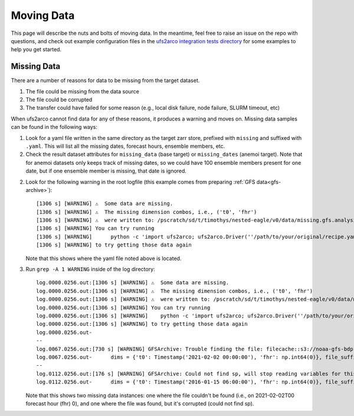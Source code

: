 Moving Data
-----------

This page will describe the nuts and bolts of moving data.
In the meantime, feel free to raise an issue on the repo with questions, and
check out example configuration files in the
`ufs2arco integration tests directory
<https://github.com/NOAA-PSL/ufs2arco/tree/main/tests/integration>`_
for some examples to help you get started.


Missing Data
############

There are a number of reasons for data to be missing from the target dataset.

1. The file could be missing from the data source

2. The file could be corrupted 

3. The transfer could have failed for some reason (e.g., local disk failure,
   node failure, SLURM timeout, etc) 

When ufs2arco cannot find data for any of these reasons, it produces a warning and moves
on.
Missing data samples can be found in the following ways:

1. Look for a yaml file written in the same directory as the target zarr store,
   prefixed with ``missing`` and suffixed with ``.yaml``.
   This will list all the missing dates, forecast hours, ensemble members, etc.

2. Check the result dataset attributes for ``missing_data`` (base target) or
   ``missing_dates`` (anemoi target). Note that for anemoi datasets only keeps
   track of missing dates, so we could have 100 ensemble members present for one
   date, but if one ensemble member is missing, that date is ignored.

2. Look for the following warning in the root logfile (this example comes from
   preparing :ref:`GFS data<gfs-archive>`)::

    [1306 s] [WARNING] ⚠️  Some data are missing.
    [1306 s] [WARNING] ⚠️  The missing dimension combos, i.e., ('t0', 'fhr')
    [1306 s] [WARNING] ⚠️  were written to: /pscratch/sd/t/timothys/nested-eagle/v0/data/missing.gfs.analysis.zarr.yaml
    [1306 s] [WARNING] You can try running
    [1306 s] [WARNING]      python -c 'import ufs2arco; ufs2arco.Driver(''/path/to/your/original/recipe.yaml'').patch()'
    [1306 s] [WARNING] to try getting those data again

   Note that this shows where the yaml file noted above is located.

3. Run ``grep -A 1 WARNING`` inside of the log directory::

    log.0000.0256.out:[1306 s] [WARNING] ⚠️  Some data are missing.
    log.0000.0256.out:[1306 s] [WARNING] ⚠️  The missing dimension combos, i.e., ('t0', 'fhr')
    log.0000.0256.out:[1306 s] [WARNING] ⚠️  were written to: /pscratch/sd/t/timothys/nested-eagle/v0/data/missing.gfs.analysis.zarr.yaml
    log.0000.0256.out:[1306 s] [WARNING] You can try running
    log.0000.0256.out:[1306 s] [WARNING]    python -c 'import ufs2arco; ufs2arco.Driver(''/path/to/your/original/recipe.yaml'').patch()'
    log.0000.0256.out:[1306 s] [WARNING] to try getting those data again
    log.0000.0256.out-
    --
    log.0067.0256.out:[730 s] [WARNING] GFSArchive: Trouble finding the file: filecache::s3://noaa-gfs-bdp-pds/gfs.20210202/00/gfs.t00z.pgrb2.0p25.f000
    log.0067.0256.out-      dims = {'t0': Timestamp('2021-02-02 00:00:00'), 'fhr': np.int64(0)}, file_suffix = 
    --
    log.0112.0256.out:[176 s] [WARNING] GFSArchive: Could not find sp, will stop reading variables for this sample
    log.0112.0256.out-      dims = {'t0': Timestamp('2016-01-15 06:00:00'), 'fhr': np.int64(0)}, file_suffixes = ['']

   Note that this shows two missing data instances: one where the file couldn't be
   found (i.e., on 2021-02-02T00 forecast hour (fhr) 0), and one where the file was found,
   but it's corrupted (could not find sp).
